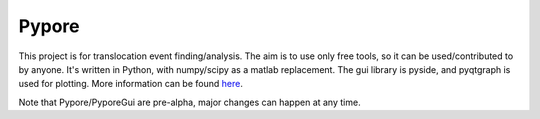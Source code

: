 Pypore
=======

This project is for translocation event finding/analysis.
The aim is to use only free tools, so it can be used/contributed to by anyone.
It's written in Python, with numpy/scipy as a matlab replacement.
The gui library is pyside, and pyqtgraph is used for plotting.
More information can be found `here <http://parkin1.github.io/pypore>`_.

Note that Pypore/PyporeGui are pre-alpha, major changes can happen at any time.

